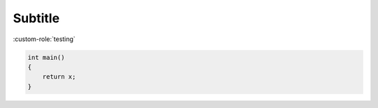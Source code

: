 Subtitle
-------

.. custom-directive::


:custom-role:`testing`

.. code:: cpp

    int main()
    {
        return x;
    }
